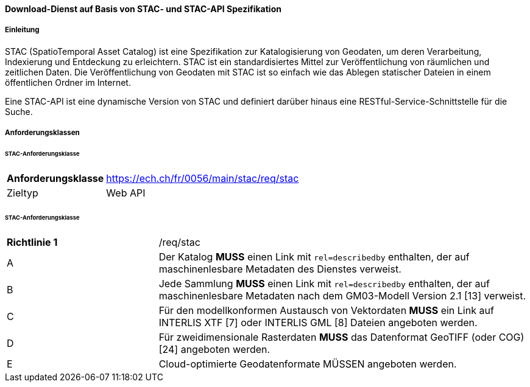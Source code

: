 ==== Download-Dienst auf Basis von STAC- und STAC-API Spezifikation
===== Einleitung

STAC (SpatioTemporal Asset Catalog) ist eine Spezifikation zur Katalogisierung von Geodaten, um deren Verarbeitung, Indexierung und Entdeckung zu erleichtern. STAC ist ein standardisiertes Mittel zur Veröffentlichung von räumlichen und zeitlichen Daten. Die Veröffentlichung von Geodaten mit STAC ist so einfach wie das Ablegen statischer Dateien in einem öffentlichen Ordner im Internet.

Eine STAC-API ist eine dynamische Version von STAC und definiert darüber hinaus eine RESTful-Service-Schnittstelle für die Suche.

===== Anforderungsklassen
====== STAC-Anforderungsklasse

[width="100%",cols="24%,76%",options="noheader",]
|===
|*Anforderungsklasse* |https://ech.ch/fr/0056/main/stac/req/stac
|Zieltyp |Web API
|https://github.com/radiantearth/stac-spec/[SpatioTemporal Asset Catalog Specification, Version 1.0.0]
|===

====== STAC-Anforderungsklasse

[width="100%",cols="29%,71%",options="noheader",]
|===
|*Richtlinie 1* |/req/stac
|A |Der Katalog *MUSS* einen Link mit `rel=describedby` enthalten, der auf maschinenlesbare Metadaten des Dienstes verweist.
|B |Jede Sammlung *MUSS* einen Link mit `rel=describedby` enthalten, der auf maschinenlesbare Metadaten nach dem GM03-Modell Version 2.1 [13] verweist.
|C |Für den modellkonformen Austausch von Vektordaten *MUSS* ein Link auf INTERLIS XTF [7] oder INTERLIS GML [8] Dateien angeboten werden.
|D |Für zweidimensionale Rasterdaten *MUSS* das Datenformat GeoTIFF (oder COG) [24] angeboten werden.
|E |Cloud-optimierte Geodatenformate MÜSSEN angeboten werden.
|===
